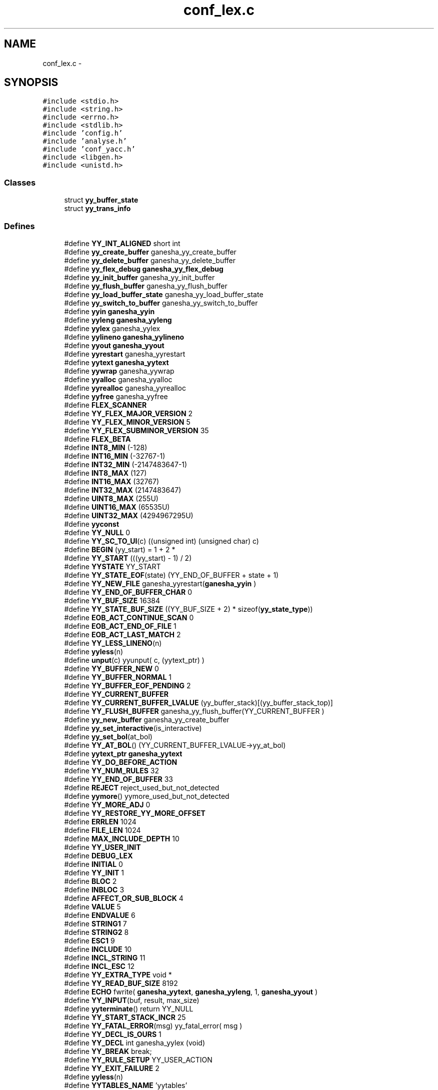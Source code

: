 .TH "conf_lex.c" 3 "31 Mar 2009" "Version 0.1" "ConfigParsing" \" -*- nroff -*-
.ad l
.nh
.SH NAME
conf_lex.c \- 
.SH SYNOPSIS
.br
.PP
\fC#include <stdio.h>\fP
.br
\fC#include <string.h>\fP
.br
\fC#include <errno.h>\fP
.br
\fC#include <stdlib.h>\fP
.br
\fC#include 'config.h'\fP
.br
\fC#include 'analyse.h'\fP
.br
\fC#include 'conf_yacc.h'\fP
.br
\fC#include <libgen.h>\fP
.br
\fC#include <unistd.h>\fP
.br

.SS "Classes"

.in +1c
.ti -1c
.RI "struct \fByy_buffer_state\fP"
.br
.ti -1c
.RI "struct \fByy_trans_info\fP"
.br
.in -1c
.SS "Defines"

.in +1c
.ti -1c
.RI "#define \fBYY_INT_ALIGNED\fP   short int"
.br
.ti -1c
.RI "#define \fByy_create_buffer\fP   ganesha_yy_create_buffer"
.br
.ti -1c
.RI "#define \fByy_delete_buffer\fP   ganesha_yy_delete_buffer"
.br
.ti -1c
.RI "#define \fByy_flex_debug\fP   \fBganesha_yy_flex_debug\fP"
.br
.ti -1c
.RI "#define \fByy_init_buffer\fP   ganesha_yy_init_buffer"
.br
.ti -1c
.RI "#define \fByy_flush_buffer\fP   ganesha_yy_flush_buffer"
.br
.ti -1c
.RI "#define \fByy_load_buffer_state\fP   ganesha_yy_load_buffer_state"
.br
.ti -1c
.RI "#define \fByy_switch_to_buffer\fP   ganesha_yy_switch_to_buffer"
.br
.ti -1c
.RI "#define \fByyin\fP   \fBganesha_yyin\fP"
.br
.ti -1c
.RI "#define \fByyleng\fP   \fBganesha_yyleng\fP"
.br
.ti -1c
.RI "#define \fByylex\fP   ganesha_yylex"
.br
.ti -1c
.RI "#define \fByylineno\fP   \fBganesha_yylineno\fP"
.br
.ti -1c
.RI "#define \fByyout\fP   \fBganesha_yyout\fP"
.br
.ti -1c
.RI "#define \fByyrestart\fP   ganesha_yyrestart"
.br
.ti -1c
.RI "#define \fByytext\fP   \fBganesha_yytext\fP"
.br
.ti -1c
.RI "#define \fByywrap\fP   ganesha_yywrap"
.br
.ti -1c
.RI "#define \fByyalloc\fP   ganesha_yyalloc"
.br
.ti -1c
.RI "#define \fByyrealloc\fP   ganesha_yyrealloc"
.br
.ti -1c
.RI "#define \fByyfree\fP   ganesha_yyfree"
.br
.ti -1c
.RI "#define \fBFLEX_SCANNER\fP"
.br
.ti -1c
.RI "#define \fBYY_FLEX_MAJOR_VERSION\fP   2"
.br
.ti -1c
.RI "#define \fBYY_FLEX_MINOR_VERSION\fP   5"
.br
.ti -1c
.RI "#define \fBYY_FLEX_SUBMINOR_VERSION\fP   35"
.br
.ti -1c
.RI "#define \fBFLEX_BETA\fP"
.br
.ti -1c
.RI "#define \fBINT8_MIN\fP   (-128)"
.br
.ti -1c
.RI "#define \fBINT16_MIN\fP   (-32767-1)"
.br
.ti -1c
.RI "#define \fBINT32_MIN\fP   (-2147483647-1)"
.br
.ti -1c
.RI "#define \fBINT8_MAX\fP   (127)"
.br
.ti -1c
.RI "#define \fBINT16_MAX\fP   (32767)"
.br
.ti -1c
.RI "#define \fBINT32_MAX\fP   (2147483647)"
.br
.ti -1c
.RI "#define \fBUINT8_MAX\fP   (255U)"
.br
.ti -1c
.RI "#define \fBUINT16_MAX\fP   (65535U)"
.br
.ti -1c
.RI "#define \fBUINT32_MAX\fP   (4294967295U)"
.br
.ti -1c
.RI "#define \fByyconst\fP"
.br
.ti -1c
.RI "#define \fBYY_NULL\fP   0"
.br
.ti -1c
.RI "#define \fBYY_SC_TO_UI\fP(c)   ((unsigned int) (unsigned char) c)"
.br
.ti -1c
.RI "#define \fBBEGIN\fP   (yy_start) = 1 + 2 *"
.br
.ti -1c
.RI "#define \fBYY_START\fP   (((yy_start) - 1) / 2)"
.br
.ti -1c
.RI "#define \fBYYSTATE\fP   YY_START"
.br
.ti -1c
.RI "#define \fBYY_STATE_EOF\fP(state)   (YY_END_OF_BUFFER + state + 1)"
.br
.ti -1c
.RI "#define \fBYY_NEW_FILE\fP   ganesha_yyrestart(\fBganesha_yyin\fP  )"
.br
.ti -1c
.RI "#define \fBYY_END_OF_BUFFER_CHAR\fP   0"
.br
.ti -1c
.RI "#define \fBYY_BUF_SIZE\fP   16384"
.br
.ti -1c
.RI "#define \fBYY_STATE_BUF_SIZE\fP   ((YY_BUF_SIZE + 2) * sizeof(\fByy_state_type\fP))"
.br
.ti -1c
.RI "#define \fBEOB_ACT_CONTINUE_SCAN\fP   0"
.br
.ti -1c
.RI "#define \fBEOB_ACT_END_OF_FILE\fP   1"
.br
.ti -1c
.RI "#define \fBEOB_ACT_LAST_MATCH\fP   2"
.br
.ti -1c
.RI "#define \fBYY_LESS_LINENO\fP(n)"
.br
.ti -1c
.RI "#define \fByyless\fP(n)"
.br
.ti -1c
.RI "#define \fBunput\fP(c)   yyunput( c, (yytext_ptr)  )"
.br
.ti -1c
.RI "#define \fBYY_BUFFER_NEW\fP   0"
.br
.ti -1c
.RI "#define \fBYY_BUFFER_NORMAL\fP   1"
.br
.ti -1c
.RI "#define \fBYY_BUFFER_EOF_PENDING\fP   2"
.br
.ti -1c
.RI "#define \fBYY_CURRENT_BUFFER\fP"
.br
.ti -1c
.RI "#define \fBYY_CURRENT_BUFFER_LVALUE\fP   (yy_buffer_stack)[(yy_buffer_stack_top)]"
.br
.ti -1c
.RI "#define \fBYY_FLUSH_BUFFER\fP   ganesha_yy_flush_buffer(YY_CURRENT_BUFFER )"
.br
.ti -1c
.RI "#define \fByy_new_buffer\fP   ganesha_yy_create_buffer"
.br
.ti -1c
.RI "#define \fByy_set_interactive\fP(is_interactive)"
.br
.ti -1c
.RI "#define \fByy_set_bol\fP(at_bol)"
.br
.ti -1c
.RI "#define \fBYY_AT_BOL\fP()   (YY_CURRENT_BUFFER_LVALUE->yy_at_bol)"
.br
.ti -1c
.RI "#define \fByytext_ptr\fP   \fBganesha_yytext\fP"
.br
.ti -1c
.RI "#define \fBYY_DO_BEFORE_ACTION\fP"
.br
.ti -1c
.RI "#define \fBYY_NUM_RULES\fP   32"
.br
.ti -1c
.RI "#define \fBYY_END_OF_BUFFER\fP   33"
.br
.ti -1c
.RI "#define \fBREJECT\fP   reject_used_but_not_detected"
.br
.ti -1c
.RI "#define \fByymore\fP()   yymore_used_but_not_detected"
.br
.ti -1c
.RI "#define \fBYY_MORE_ADJ\fP   0"
.br
.ti -1c
.RI "#define \fBYY_RESTORE_YY_MORE_OFFSET\fP"
.br
.ti -1c
.RI "#define \fBERRLEN\fP   1024"
.br
.ti -1c
.RI "#define \fBFILE_LEN\fP   1024"
.br
.ti -1c
.RI "#define \fBMAX_INCLUDE_DEPTH\fP   10"
.br
.ti -1c
.RI "#define \fBYY_USER_INIT\fP"
.br
.ti -1c
.RI "#define \fBDEBUG_LEX\fP"
.br
.ti -1c
.RI "#define \fBINITIAL\fP   0"
.br
.ti -1c
.RI "#define \fBYY_INIT\fP   1"
.br
.ti -1c
.RI "#define \fBBLOC\fP   2"
.br
.ti -1c
.RI "#define \fBINBLOC\fP   3"
.br
.ti -1c
.RI "#define \fBAFFECT_OR_SUB_BLOCK\fP   4"
.br
.ti -1c
.RI "#define \fBVALUE\fP   5"
.br
.ti -1c
.RI "#define \fBENDVALUE\fP   6"
.br
.ti -1c
.RI "#define \fBSTRING1\fP   7"
.br
.ti -1c
.RI "#define \fBSTRING2\fP   8"
.br
.ti -1c
.RI "#define \fBESC1\fP   9"
.br
.ti -1c
.RI "#define \fBINCLUDE\fP   10"
.br
.ti -1c
.RI "#define \fBINCL_STRING\fP   11"
.br
.ti -1c
.RI "#define \fBINCL_ESC\fP   12"
.br
.ti -1c
.RI "#define \fBYY_EXTRA_TYPE\fP   void *"
.br
.ti -1c
.RI "#define \fBYY_READ_BUF_SIZE\fP   8192"
.br
.ti -1c
.RI "#define \fBECHO\fP   fwrite( \fBganesha_yytext\fP, \fBganesha_yyleng\fP, 1, \fBganesha_yyout\fP )"
.br
.ti -1c
.RI "#define \fBYY_INPUT\fP(buf, result, max_size)"
.br
.ti -1c
.RI "#define \fByyterminate\fP()   return YY_NULL"
.br
.ti -1c
.RI "#define \fBYY_START_STACK_INCR\fP   25"
.br
.ti -1c
.RI "#define \fBYY_FATAL_ERROR\fP(msg)   yy_fatal_error( msg )"
.br
.ti -1c
.RI "#define \fBYY_DECL_IS_OURS\fP   1"
.br
.ti -1c
.RI "#define \fBYY_DECL\fP   int ganesha_yylex (void)"
.br
.ti -1c
.RI "#define \fBYY_BREAK\fP   break;"
.br
.ti -1c
.RI "#define \fBYY_RULE_SETUP\fP   YY_USER_ACTION"
.br
.ti -1c
.RI "#define \fBYY_EXIT_FAILURE\fP   2"
.br
.ti -1c
.RI "#define \fByyless\fP(n)"
.br
.ti -1c
.RI "#define \fBYYTABLES_NAME\fP   'yytables'"
.br
.in -1c
.SS "Typedefs"

.in +1c
.ti -1c
.RI "typedef signed char \fBflex_int8_t\fP"
.br
.ti -1c
.RI "typedef short int \fBflex_int16_t\fP"
.br
.ti -1c
.RI "typedef int \fBflex_int32_t\fP"
.br
.ti -1c
.RI "typedef unsigned char \fBflex_uint8_t\fP"
.br
.ti -1c
.RI "typedef unsigned short int \fBflex_uint16_t\fP"
.br
.ti -1c
.RI "typedef unsigned int \fBflex_uint32_t\fP"
.br
.ti -1c
.RI "typedef struct \fByy_buffer_state\fP * \fBYY_BUFFER_STATE\fP"
.br
.ti -1c
.RI "typedef size_t \fByy_size_t\fP"
.br
.ti -1c
.RI "typedef unsigned char \fBYY_CHAR\fP"
.br
.ti -1c
.RI "typedef int \fByy_state_type\fP"
.br
.in -1c
.SS "Functions"

.in +1c
.ti -1c
.RI "void \fBganesha_yyrestart\fP (FILE *input_file)"
.br
.ti -1c
.RI "void \fBganesha_yy_switch_to_buffer\fP (\fBYY_BUFFER_STATE\fP new_buffer)"
.br
.ti -1c
.RI "\fBYY_BUFFER_STATE\fP \fBganesha_yy_create_buffer\fP (FILE *file, int size)"
.br
.ti -1c
.RI "void \fBganesha_yy_delete_buffer\fP (\fBYY_BUFFER_STATE\fP b)"
.br
.ti -1c
.RI "void \fBganesha_yy_flush_buffer\fP (\fBYY_BUFFER_STATE\fP b)"
.br
.ti -1c
.RI "void \fBganesha_yypush_buffer_state\fP (\fBYY_BUFFER_STATE\fP new_buffer)"
.br
.ti -1c
.RI "void \fBganesha_yypop_buffer_state\fP (void)"
.br
.ti -1c
.RI "\fBYY_BUFFER_STATE\fP \fBganesha_yy_scan_buffer\fP (char *base, \fByy_size_t\fP size)"
.br
.ti -1c
.RI "\fBYY_BUFFER_STATE\fP \fBganesha_yy_scan_string\fP (yyconst char *yy_str)"
.br
.ti -1c
.RI "\fBYY_BUFFER_STATE\fP \fBganesha_yy_scan_bytes\fP (yyconst char *bytes, int len)"
.br
.ti -1c
.RI "void * \fBganesha_yyalloc\fP (\fByy_size_t\fP)"
.br
.ti -1c
.RI "void * \fBganesha_yyrealloc\fP (void *, \fByy_size_t\fP)"
.br
.ti -1c
.RI "void \fBganesha_yyfree\fP (void *)"
.br
.ti -1c
.RI "void \fBset_error\fP (char *s)"
.br
.ti -1c
.RI "void \fBYY_BUFFER_APPEND\fP (char *s)"
.br
.ti -1c
.RI "void \fBYY_BUFFER_RESET\fP (void)"
.br
.ti -1c
.RI "int \fBganesha_yylex_destroy\fP (void)"
.br
.ti -1c
.RI "int \fBganesha_yyget_debug\fP (void)"
.br
.ti -1c
.RI "void \fBganesha_yyset_debug\fP (int debug_flag)"
.br
.ti -1c
.RI "YY_EXTRA_TYPE \fBganesha_yyget_extra\fP (void)"
.br
.ti -1c
.RI "void \fBganesha_yyset_extra\fP (YY_EXTRA_TYPE user_defined)"
.br
.ti -1c
.RI "FILE * \fBganesha_yyget_in\fP (void)"
.br
.ti -1c
.RI "void \fBganesha_yyset_in\fP (FILE *in_str)"
.br
.ti -1c
.RI "FILE * \fBganesha_yyget_out\fP (void)"
.br
.ti -1c
.RI "void \fBganesha_yyset_out\fP (FILE *out_str)"
.br
.ti -1c
.RI "int \fBganesha_yyget_leng\fP (void)"
.br
.ti -1c
.RI "char * \fBganesha_yyget_text\fP (void)"
.br
.ti -1c
.RI "int \fBganesha_yyget_lineno\fP (void)"
.br
.ti -1c
.RI "void \fBganesha_yyset_lineno\fP (int line_number)"
.br
.ti -1c
.RI "int \fBganesha_yywrap\fP (void)"
.br
.ti -1c
.RI "int \fBganesha_yylex\fP (void)"
.br
.ti -1c
.RI "void \fBganesha_yyreset\fP (void)"
.br
.ti -1c
.RI "void \fBganesha_yy_set_current_file\fP (char *file)"
.br
.in -1c
.SS "Variables"

.in +1c
.ti -1c
.RI "int \fBganesha_yyleng\fP"
.br
.ti -1c
.RI "FILE * \fBganesha_yyin\fP = (FILE *) 0"
.br
.ti -1c
.RI "FILE * \fBganesha_yyout\fP = (FILE *) 0"
.br
.ti -1c
.RI "int \fBganesha_yylineno\fP = 1"
.br
.ti -1c
.RI "char * \fBganesha_yytext\fP"
.br
.ti -1c
.RI "int \fBganesha_yy_flex_debug\fP = 0"
.br
.ti -1c
.RI "int \fBaccolades\fP"
.br
.ti -1c
.RI "char \fBerr_str\fP [ERRLEN] = ''"
.br
.ti -1c
.RI "char \fBYY_PARSED_STRING\fP [MAXSTRLEN]"
.br
.ti -1c
.RI "char \fBcurrent_file\fP [FILE_LEN] = ''"
.br
.ti -1c
.RI "\fBYY_BUFFER_STATE\fP \fBinclude_stack\fP [MAX_INCLUDE_DEPTH]"
.br
.ti -1c
.RI "unsigned int \fBlines_stack\fP [MAX_INCLUDE_DEPTH]"
.br
.ti -1c
.RI "char \fBfiles_stack\fP [MAX_INCLUDE_DEPTH][FILE_LEN]"
.br
.ti -1c
.RI "int \fBinclude_stack_index\fP = 0"
.br
.in -1c
.SH "Define Documentation"
.PP 
.SS "#define AFFECT_OR_SUB_BLOCK   4"
.PP
Definition at line 633 of file conf_lex.c.
.SS "#define BEGIN   (yy_start) = 1 + 2 *"
.PP
Definition at line 144 of file conf_lex.c.
.SS "#define BLOC   2"
.PP
Definition at line 631 of file conf_lex.c.
.SS "#define DEBUG_LEX"
.PP
Definition at line 618 of file conf_lex.c.
.SS "#define ECHO   fwrite( \fBganesha_yytext\fP, \fBganesha_yyleng\fP, 1, \fBganesha_yyout\fP )"
.PP
Definition at line 728 of file conf_lex.c.
.SS "#define ENDVALUE   6"
.PP
Definition at line 635 of file conf_lex.c.
.SS "#define EOB_ACT_CONTINUE_SCAN   0"
.PP
Definition at line 179 of file conf_lex.c.
.SS "#define EOB_ACT_END_OF_FILE   1"
.PP
Definition at line 180 of file conf_lex.c.
.SS "#define EOB_ACT_LAST_MATCH   2"
.PP
Definition at line 181 of file conf_lex.c.
.SS "#define ERRLEN   1024"
.PP
Definition at line 569 of file conf_lex.c.
.SS "#define ESC1   9"
.PP
Definition at line 638 of file conf_lex.c.
.SS "#define FILE_LEN   1024"
.PP
Definition at line 588 of file conf_lex.c.
.SS "#define FLEX_BETA"
.PP
Definition at line 33 of file conf_lex.c.
.SS "#define FLEX_SCANNER"
.PP
Definition at line 28 of file conf_lex.c.
.SS "#define INBLOC   3"
.PP
Definition at line 632 of file conf_lex.c.
.SS "#define INCL_ESC   12"
.PP
Definition at line 641 of file conf_lex.c.
.SS "#define INCL_STRING   11"
.PP
Definition at line 640 of file conf_lex.c.
.SS "#define INCLUDE   10"
.PP
Definition at line 639 of file conf_lex.c.
.SS "#define INITIAL   0"
.PP
Definition at line 629 of file conf_lex.c.
.SS "#define INT16_MAX   (32767)"
.PP
Definition at line 92 of file conf_lex.c.
.SS "#define INT16_MIN   (-32767-1)"
.PP
Definition at line 83 of file conf_lex.c.
.SS "#define INT32_MAX   (2147483647)"
.PP
Definition at line 95 of file conf_lex.c.
.SS "#define INT32_MIN   (-2147483647-1)"
.PP
Definition at line 86 of file conf_lex.c.
.SS "#define INT8_MAX   (127)"
.PP
Definition at line 89 of file conf_lex.c.
.SS "#define INT8_MIN   (-128)"
.PP
Definition at line 80 of file conf_lex.c.
.SS "#define MAX_INCLUDE_DEPTH   10"
.PP
Definition at line 591 of file conf_lex.c.
.SS "#define REJECT   reject_used_but_not_detected"
.PP
Definition at line 540 of file conf_lex.c.
.SS "#define STRING1   7"
.PP
Definition at line 636 of file conf_lex.c.
.SS "#define STRING2   8"
.PP
Definition at line 637 of file conf_lex.c.
.SS "#define UINT16_MAX   (65535U)"
.PP
Definition at line 101 of file conf_lex.c.
.SS "#define UINT32_MAX   (4294967295U)"
.PP
Definition at line 104 of file conf_lex.c.
.SS "#define UINT8_MAX   (255U)"
.PP
Definition at line 98 of file conf_lex.c.
.SS "#define unput(c)   yyunput( c, (yytext_ptr)  )"
.PP
Definition at line 199 of file conf_lex.c.
.SS "#define VALUE   5"
.PP
Definition at line 634 of file conf_lex.c.
.SS "#define YY_AT_BOL()   (YY_CURRENT_BUFFER_LVALUE->yy_at_bol)"
.PP
Definition at line 350 of file conf_lex.c.
.SS "#define YY_BREAK   break;"
.PP
Definition at line 807 of file conf_lex.c.
.SS "#define YY_BUF_SIZE   16384"
.PP
Definition at line 163 of file conf_lex.c.
.SS "#define YY_BUFFER_EOF_PENDING   2"
.PP
Definition at line 266 of file conf_lex.c.
.SS "#define YY_BUFFER_NEW   0"
.PP
Definition at line 254 of file conf_lex.c.
.SS "#define YY_BUFFER_NORMAL   1"
.PP
Definition at line 255 of file conf_lex.c.
.SS "#define yy_create_buffer   ganesha_yy_create_buffer"
.PP
Definition at line 9 of file conf_lex.c.
.SS "#define YY_CURRENT_BUFFER"
.PP
\fBValue:\fP
.PP
.nf
( (yy_buffer_stack) \
                          ? (yy_buffer_stack)[(yy_buffer_stack_top)] \
                          : NULL)
.fi
.PP
Definition at line 282 of file conf_lex.c.
.SS "#define YY_CURRENT_BUFFER_LVALUE   (yy_buffer_stack)[(yy_buffer_stack_top)]"
.PP
Definition at line 289 of file conf_lex.c.
.SS "#define YY_DECL   int ganesha_yylex (void)"
.PP
Definition at line 795 of file conf_lex.c.
.SS "#define YY_DECL_IS_OURS   1"
.PP
Definition at line 791 of file conf_lex.c.
.SS "#define yy_delete_buffer   ganesha_yy_delete_buffer"
.PP
Definition at line 10 of file conf_lex.c.
.SS "#define YY_DO_BEFORE_ACTION"
.PP
\fBValue:\fP
.PP
.nf
(yytext_ptr) = yy_bp; \
        ganesha_yyleng = (size_t) (yy_cp - yy_bp); \
        (yy_hold_char) = *yy_cp; \
        *yy_cp = '\0'; \
        (yy_c_buf_p) = yy_cp;
.fi
.PP
Definition at line 375 of file conf_lex.c.
.SS "#define YY_END_OF_BUFFER   33"
.PP
Definition at line 383 of file conf_lex.c.
.SS "#define YY_END_OF_BUFFER_CHAR   0"
.PP
Definition at line 159 of file conf_lex.c.
.SS "#define YY_EXIT_FAILURE   2"
.PP
Definition at line 2048 of file conf_lex.c.
.SS "#define YY_EXTRA_TYPE   void *"
.PP
Definition at line 652 of file conf_lex.c.
.SS "#define YY_FATAL_ERROR(msg)   yy_fatal_error( msg )"
.PP
Definition at line 782 of file conf_lex.c.
.SS "#define yy_flex_debug   \fBganesha_yy_flex_debug\fP"
.PP
Definition at line 11 of file conf_lex.c.
.SS "#define YY_FLEX_MAJOR_VERSION   2"
.PP
Definition at line 29 of file conf_lex.c.
.SS "#define YY_FLEX_MINOR_VERSION   5"
.PP
Definition at line 30 of file conf_lex.c.
.SS "#define YY_FLEX_SUBMINOR_VERSION   35"
.PP
Definition at line 31 of file conf_lex.c.
.SS "#define YY_FLUSH_BUFFER   ganesha_yy_flush_buffer(YY_CURRENT_BUFFER )"
.PP
Definition at line 318 of file conf_lex.c.
.SS "#define yy_flush_buffer   ganesha_yy_flush_buffer"
.PP
Definition at line 13 of file conf_lex.c.
.SS "#define YY_INIT   1"
.PP
Definition at line 630 of file conf_lex.c.
.SS "#define yy_init_buffer   ganesha_yy_init_buffer"
.PP
Definition at line 12 of file conf_lex.c.
.SS "#define YY_INPUT(buf, result, max_size)"
.PP
\fBValue:\fP
.PP
.nf
if ( YY_CURRENT_BUFFER_LVALUE->yy_is_interactive ) \
                { \
                int c = '*'; \
                unsigned n; \
                for ( n = 0; n < max_size && \
                             (c = getc( ganesha_yyin )) != EOF && c != '\n'; ++n ) \
                        buf[n] = (char) c; \
                if ( c == '\n' ) \
                        buf[n++] = (char) c; \
                if ( c == EOF && ferror( ganesha_yyin ) ) \
                        YY_FATAL_ERROR( 'input in flex scanner failed' ); \
                result = n; \
                } \
        else \
                { \
                errno=0; \
                while ( (result = fread(buf, 1, max_size, ganesha_yyin))==0 && ferror(ganesha_yyin)) \
                        { \
                        if( errno != EINTR) \
                                { \
                                YY_FATAL_ERROR( 'input in flex scanner failed' ); \
                                break; \
                                } \
                        errno=0; \
                        clearerr(ganesha_yyin); \
                        } \
                }\
\
.fi
.PP
Definition at line 735 of file conf_lex.c.
.SS "#define YY_INT_ALIGNED   short int"
.PP
Definition at line 5 of file conf_lex.c.
.SS "#define YY_LESS_LINENO(n)"
.PP
Definition at line 183 of file conf_lex.c.
.SS "#define yy_load_buffer_state   ganesha_yy_load_buffer_state"
.PP
Definition at line 14 of file conf_lex.c.
.SS "#define YY_MORE_ADJ   0"
.PP
Definition at line 542 of file conf_lex.c.
.SS "#define yy_new_buffer   ganesha_yy_create_buffer"
.PP
Definition at line 328 of file conf_lex.c.
.SS "#define YY_NEW_FILE   ganesha_yyrestart(\fBganesha_yyin\fP  )"
.PP
Definition at line 157 of file conf_lex.c.
.SS "#define YY_NULL   0"
.PP
Definition at line 131 of file conf_lex.c.
.SS "#define YY_NUM_RULES   32"
.PP
Definition at line 382 of file conf_lex.c.
.SS "#define YY_READ_BUF_SIZE   8192"
.PP
Definition at line 720 of file conf_lex.c.
.SS "#define YY_RESTORE_YY_MORE_OFFSET"
.PP
Definition at line 543 of file conf_lex.c.
.SS "#define YY_RULE_SETUP   YY_USER_ACTION"
.PP
Definition at line 810 of file conf_lex.c.
.SS "#define YY_SC_TO_UI(c)   ((unsigned int) (unsigned char) c)"
.PP
Definition at line 138 of file conf_lex.c.
.SS "#define yy_set_bol(at_bol)"
.PP
\fBValue:\fP
.PP
.nf
{ \
        if ( ! YY_CURRENT_BUFFER ){\
        ganesha_yyensure_buffer_stack (); \
                YY_CURRENT_BUFFER_LVALUE =    \
            ganesha_yy_create_buffer(ganesha_yyin,YY_BUF_SIZE ); \
        } \
        YY_CURRENT_BUFFER_LVALUE->yy_at_bol = at_bol; \
        }
.fi
.PP
Definition at line 340 of file conf_lex.c.
.SS "#define yy_set_interactive(is_interactive)"
.PP
\fBValue:\fP
.PP
.nf
{ \
        if ( ! YY_CURRENT_BUFFER ){ \
        ganesha_yyensure_buffer_stack (); \
                YY_CURRENT_BUFFER_LVALUE =    \
            ganesha_yy_create_buffer(ganesha_yyin,YY_BUF_SIZE ); \
        } \
        YY_CURRENT_BUFFER_LVALUE->yy_is_interactive = is_interactive; \
        }
.fi
.PP
Definition at line 330 of file conf_lex.c.
.SS "#define YY_START   (((yy_start) - 1) / 2)"
.PP
Definition at line 150 of file conf_lex.c.
.SS "#define YY_START_STACK_INCR   25"
.PP
Definition at line 777 of file conf_lex.c.
.SS "#define YY_STATE_BUF_SIZE   ((YY_BUF_SIZE + 2) * sizeof(\fByy_state_type\fP))"
.PP
Definition at line 168 of file conf_lex.c.
.SS "#define YY_STATE_EOF(state)   (YY_END_OF_BUFFER + state + 1)"
.PP
Definition at line 154 of file conf_lex.c.
.SS "#define yy_switch_to_buffer   ganesha_yy_switch_to_buffer"
.PP
Definition at line 15 of file conf_lex.c.
.SS "#define YY_USER_INIT"
.PP
\fBValue:\fP
.PP
.nf
{          \
    unsigned int i;             \
    ganesha_yylineno = 1;               \
    accolades = 0;              \
    include_stack_index = 0;    \
    for ( i=0; i<MAX_INCLUDE_DEPTH; i++) {\
        lines_stack[i]=0;       \
        files_stack[i][0]='\0'; \
    }\
    BEGIN YY_INIT;\
}
.fi
.PP
Definition at line 603 of file conf_lex.c.
.SS "#define \fByyalloc\fP   ganesha_yyalloc"
.PP
Definition at line 24 of file conf_lex.c.
.SS "#define yyconst"
.PP
Definition at line 127 of file conf_lex.c.
.SS "#define yyfree   ganesha_yyfree"
.PP
Definition at line 26 of file conf_lex.c.
.SS "#define yyin   \fBganesha_yyin\fP"
.PP
Definition at line 16 of file conf_lex.c.
.SS "#define yyleng   \fBganesha_yyleng\fP"
.PP
Definition at line 17 of file conf_lex.c.
.SS "#define yyless(n)"
.PP
\fBValue:\fP
.PP
.nf
do \
                { \
                /* Undo effects of setting up ganesha_yytext. */ \
        int yyless_macro_arg = (n); \
        YY_LESS_LINENO(yyless_macro_arg);\
                ganesha_yytext[ganesha_yyleng] = (yy_hold_char); \
                (yy_c_buf_p) = ganesha_yytext + yyless_macro_arg; \
                (yy_hold_char) = *(yy_c_buf_p); \
                *(yy_c_buf_p) = '\0'; \
                ganesha_yyleng = yyless_macro_arg; \
                } \
        while ( 0 )
.fi
.PP
Definition at line 2060 of file conf_lex.c.
.SS "#define yyless(n)"
.PP
\fBValue:\fP
.PP
.nf
do \
                { \
                /* Undo effects of setting up ganesha_yytext. */ \
        int yyless_macro_arg = (n); \
        YY_LESS_LINENO(yyless_macro_arg);\
                *yy_cp = (yy_hold_char); \
                YY_RESTORE_YY_MORE_OFFSET \
                (yy_c_buf_p) = yy_cp = yy_bp + yyless_macro_arg - YY_MORE_ADJ; \
                YY_DO_BEFORE_ACTION; /* set up ganesha_yytext again */ \
                } \
        while ( 0 )
.fi
.PP
Definition at line 2060 of file conf_lex.c.
.SS "#define yylex   ganesha_yylex"
.PP
Definition at line 18 of file conf_lex.c.
.SS "#define yylineno   \fBganesha_yylineno\fP"
.PP
Definition at line 19 of file conf_lex.c.
.SS "#define yymore()   yymore_used_but_not_detected"
.PP
Definition at line 541 of file conf_lex.c.
.SS "#define yyout   \fBganesha_yyout\fP"
.PP
Definition at line 20 of file conf_lex.c.
.SS "#define yyrealloc   ganesha_yyrealloc"
.PP
Definition at line 25 of file conf_lex.c.
.SS "#define yyrestart   ganesha_yyrestart"
.PP
Definition at line 21 of file conf_lex.c.
.SS "#define YYSTATE   YY_START"
.PP
Definition at line 151 of file conf_lex.c.
.SS "#define YYTABLES_NAME   'yytables'"
.PP
Definition at line 2250 of file conf_lex.c.
.SS "#define yyterminate()   return YY_NULL"
.PP
Definition at line 772 of file conf_lex.c.
.SS "#define yytext   \fBganesha_yytext\fP"
.PP
Definition at line 22 of file conf_lex.c.
.SS "#define yytext_ptr   \fBganesha_yytext\fP"
.PP
Definition at line 365 of file conf_lex.c.
.SS "#define yywrap   ganesha_yywrap"
.PP
Definition at line 23 of file conf_lex.c.
.SH "Typedef Documentation"
.PP 
.SS "typedef short int \fBflex_int16_t\fP"
.PP
Definition at line 71 of file conf_lex.c.
.SS "typedef int \fBflex_int32_t\fP"
.PP
Definition at line 72 of file conf_lex.c.
.SS "typedef signed char \fBflex_int8_t\fP"
.PP
Definition at line 70 of file conf_lex.c.
.SS "typedef unsigned short int \fBflex_uint16_t\fP"
.PP
Definition at line 74 of file conf_lex.c.
.SS "typedef unsigned int \fBflex_uint32_t\fP"
.PP
Definition at line 75 of file conf_lex.c.
.SS "typedef unsigned char \fBflex_uint8_t\fP"
.PP
Definition at line 73 of file conf_lex.c.
.SS "typedef struct \fByy_buffer_state\fP* \fBYY_BUFFER_STATE\fP"
.PP
Definition at line 172 of file conf_lex.c.
.SS "typedef unsigned char \fBYY_CHAR\fP"
.PP
Definition at line 354 of file conf_lex.c.
.SS "typedef size_t \fByy_size_t\fP"
.PP
Definition at line 203 of file conf_lex.c.
.SS "typedef int \fByy_state_type\fP"
.PP
Definition at line 358 of file conf_lex.c.
.SH "Function Documentation"
.PP 
.SS "\fBYY_BUFFER_STATE\fP ganesha_yy_create_buffer (FILE * file, int size)"
.PP
.SS "void ganesha_yy_delete_buffer (\fBYY_BUFFER_STATE\fP b)"
.PP
.SS "void ganesha_yy_flush_buffer (\fBYY_BUFFER_STATE\fP b)"
.PP
Discard all buffered characters. On the next scan, YY_INPUT will be called. 
.PP
\fBParameters:\fP
.RS 4
\fIb\fP the buffer state to be flushed, usually \fCYY_CURRENT_BUFFER\fP. 
.RE
.PP

.PP
Definition at line 1840 of file conf_lex.c.
.SS "\fBYY_BUFFER_STATE\fP ganesha_yy_scan_buffer (char * base, \fByy_size_t\fP size)"
.PP
Setup the input buffer state to scan directly from a user-specified character buffer. 
.PP
\fBParameters:\fP
.RS 4
\fIbase\fP the character buffer 
.br
\fIsize\fP the size in bytes of the character buffer
.RE
.PP
\fBReturns:\fP
.RS 4
the newly allocated buffer state object. 
.RE
.PP

.PP
Definition at line 1967 of file conf_lex.c.
.SS "\fBYY_BUFFER_STATE\fP ganesha_yy_scan_bytes (yyconst char * yybytes, int _yybytes_len)"
.PP
Setup the input buffer state to scan the given bytes. The next call to \fBganesha_yylex()\fP will scan from a \fIcopy\fP of \fIbytes\fP. 
.PP
\fBParameters:\fP
.RS 4
\fIbytes\fP the byte buffer to scan 
.br
\fIlen\fP the number of bytes in the buffer pointed to by \fIbytes\fP.
.RE
.PP
\fBReturns:\fP
.RS 4
the newly allocated buffer state object. 
.RE
.PP

.PP
Definition at line 2017 of file conf_lex.c.
.SS "\fBYY_BUFFER_STATE\fP ganesha_yy_scan_string (yyconst char * yystr)"
.PP
Setup the input buffer state to scan a string. The next call to \fBganesha_yylex()\fP will scan from a \fIcopy\fP of \fIstr\fP. 
.PP
\fBParameters:\fP
.RS 4
\fIyystr\fP a NUL-terminated string to scan
.RE
.PP
\fBReturns:\fP
.RS 4
the newly allocated buffer state object. 
.RE
.PP
\fBNote:\fP
.RS 4
If you want to scan bytes that may contain NUL values, then use \fBganesha_yy_scan_bytes()\fP instead. 
.RE
.PP

.PP
Definition at line 2004 of file conf_lex.c.
.SS "void ganesha_yy_set_current_file (char * file)"
.PP
Definition at line 2265 of file conf_lex.c.
.SS "void ganesha_yy_switch_to_buffer (\fBYY_BUFFER_STATE\fP new_buffer)"
.PP
.SS "void * ganesha_yyalloc (\fByy_size_t\fP size)"
.PP
Definition at line 2228 of file conf_lex.c.
.SS "void ganesha_yyfree (void * ptr)"
.PP
Definition at line 2245 of file conf_lex.c.
.SS "int ganesha_yyget_debug (void)"
.PP
Definition at line 2144 of file conf_lex.c.
.SS "YY_EXTRA_TYPE ganesha_yyget_extra (void)"
.PP
.SS "FILE * ganesha_yyget_in (void)"
.PP
Get the input stream. 
.PP
Definition at line 2088 of file conf_lex.c.
.SS "int ganesha_yyget_leng (void)"
.PP
Get the length of the current token. 
.PP
Definition at line 2104 of file conf_lex.c.
.SS "int ganesha_yyget_lineno (void)"
.PP
Get the current line number. 
.PP
Definition at line 2079 of file conf_lex.c.
.SS "FILE * ganesha_yyget_out (void)"
.PP
Get the output stream. 
.PP
Definition at line 2096 of file conf_lex.c.
.SS "char * ganesha_yyget_text (void)"
.PP
Get the current token. 
.PP
Definition at line 2113 of file conf_lex.c.
.SS "int ganesha_yylex (void)"
.PP
.SS "int ganesha_yylex_destroy (void)"
.PP
Definition at line 2183 of file conf_lex.c.
.SS "void ganesha_yypop_buffer_state (void)"
.PP
Removes and deletes the top of the stack, if present. The next element becomes the new top. 
.PP
Definition at line 1899 of file conf_lex.c.
.SS "void ganesha_yypush_buffer_state (\fBYY_BUFFER_STATE\fP new_buffer)"
.PP
Pushes the new state onto the stack. The new state becomes the current state. This function will allocate the stack if necessary. 
.PP
\fBParameters:\fP
.RS 4
\fInew_buffer\fP The new state. 
.RE
.PP

.PP
Definition at line 1869 of file conf_lex.c.
.SS "void * ganesha_yyrealloc (void * ptr, \fByy_size_t\fP size)"
.PP
Definition at line 2233 of file conf_lex.c.
.SS "void ganesha_yyreset (void)"
.PP
Definition at line 2260 of file conf_lex.c.
.SS "void ganesha_yyrestart (FILE * input_file)"
.PP
.SS "void ganesha_yyset_debug (int debug_flag)"
.PP
Definition at line 2149 of file conf_lex.c.
.SS "void ganesha_yyset_extra (YY_EXTRA_TYPE user_defined)"
.PP
.SS "void ganesha_yyset_in (FILE * in_str)"
.PP
Set the input stream. This does not discard the current input buffer. 
.PP
\fBParameters:\fP
.RS 4
\fIin_str\fP A readable stream.
.RE
.PP
\fBSee also:\fP
.RS 4
\fBganesha_yy_switch_to_buffer\fP 
.RE
.PP

.PP
Definition at line 2134 of file conf_lex.c.
.SS "void ganesha_yyset_lineno (int line_number)"
.PP
Set the current line number. 
.PP
\fBParameters:\fP
.RS 4
\fIline_number\fP 
.RE
.PP

.PP
Definition at line 2122 of file conf_lex.c.
.SS "void ganesha_yyset_out (FILE * out_str)"
.PP
Definition at line 2139 of file conf_lex.c.
.SS "int ganesha_yywrap (void)"
.PP
Definition at line 2256 of file conf_lex.c.
.SS "void set_error (char * s)"
.PP
Definition at line 1638 of file conf_yacc.c.
.SS "void YY_BUFFER_APPEND (char * s)"
.PP
Definition at line 576 of file conf_lex.c.
.SS "void YY_BUFFER_RESET (void)"
.PP
Definition at line 580 of file conf_lex.c.
.SH "Variable Documentation"
.PP 
.SS "int \fBaccolades\fP"
.PP
Definition at line 564 of file conf_lex.c.
.SS "char \fBcurrent_file\fP[FILE_LEN] = ''"
.PP
Definition at line 589 of file conf_lex.c.
.SS "char \fBerr_str\fP[ERRLEN] = ''"
.PP
Definition at line 570 of file conf_lex.c.
.SS "char \fBfiles_stack\fP[MAX_INCLUDE_DEPTH][FILE_LEN]"
.PP
Definition at line 596 of file conf_lex.c.
.SS "int \fBganesha_yy_flex_debug\fP = 0"
.PP
Definition at line 535 of file conf_lex.c.
.SS "FILE * \fBganesha_yyin\fP = (FILE *) 0"
.PP
Definition at line 356 of file conf_lex.c.
.SS "int \fBganesha_yyleng\fP"
.PP
Definition at line 294 of file conf_lex.c.
.SS "int \fBganesha_yylineno\fP = 1"
.PP
Definition at line 362 of file conf_lex.c.
.SS "FILE * \fBganesha_yyout\fP = (FILE *) 0"
.PP
Definition at line 356 of file conf_lex.c.
.SS "char * \fBganesha_yytext\fP"
.PP
Definition at line 544 of file conf_lex.c.
.SS "\fBYY_BUFFER_STATE\fP \fBinclude_stack\fP[MAX_INCLUDE_DEPTH]"
.PP
Definition at line 592 of file conf_lex.c.
.SS "int \fBinclude_stack_index\fP = 0"
.PP
Definition at line 598 of file conf_lex.c.
.SS "unsigned int \fBlines_stack\fP[MAX_INCLUDE_DEPTH]"
.PP
Definition at line 595 of file conf_lex.c.
.SS "char \fBYY_PARSED_STRING\fP[MAXSTRLEN]"
.PP
Definition at line 574 of file conf_lex.c.
.SH "Author"
.PP 
Generated automatically by Doxygen for ConfigParsing from the source code.
